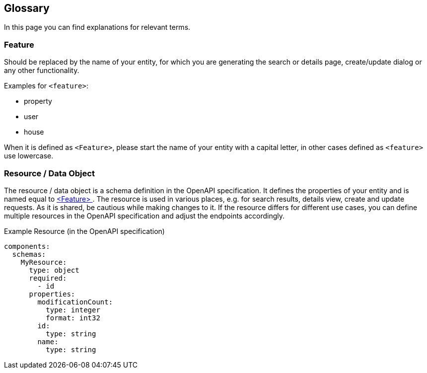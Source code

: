 == Glossary

:idprefix:
:idseparator: -

In this page you can find explanations for relevant terms. 

[#feature]
=== Feature

Should be replaced by the name of your entity, for which you are generating the search or details page, create/update dialog or any other functionality. 

Examples for `+<feature>+`:

* property
* user
* house

When it is defined as `+<Feature>+`, please start the name of your entity with a capital letter, in other cases defined as `+<feature>+` use lowercase.

[#resource]
=== Resource / Data Object

The resource / data object is a schema definition in the OpenAPI specification. It defines the properties of your entity and is named equal to <<feature, <Feature> >>. The resource is used in various places, e.g. for search results, details view, create and update requests. As it is shared, be cautious while making changes to it. If the resource differs for different use cases, you can define multiple resources in the OpenAPI specification and adjust the endpoints accordingly.

.Example Resource (in the OpenAPI specification)
[source, yaml]
----
components:
  schemas:
    MyResource:
      type: object
      required:
        - id
      properties:
        modificationCount:
          type: integer
          format: int32
        id:
          type: string
        name:
          type: string
----
